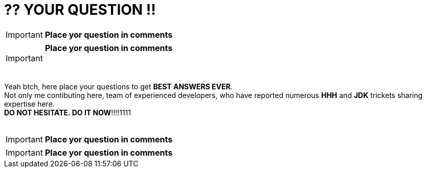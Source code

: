 = ?? YOUR QUESTION !!
:hp-tags: Intelligence, Experience, Competence, Knowledge
   

IMPORTANT: *Place yor question in comments*   +

IMPORTANT: *Place yor question in comments*   +
    +
    +

Yeah btch, here place your questions to get *BEST ANSWERS EVER*. +
Not only me contibuting here, team of experienced developers, who have reported numerous *HHH* and *JDK* trickets sharing expertise here. +
*DO NOT HESITATE. DO IT NOW*!!!!1111
    +
    +

 

IMPORTANT: *Place yor question in comments*   +

IMPORTANT: *Place yor question in comments*    +
